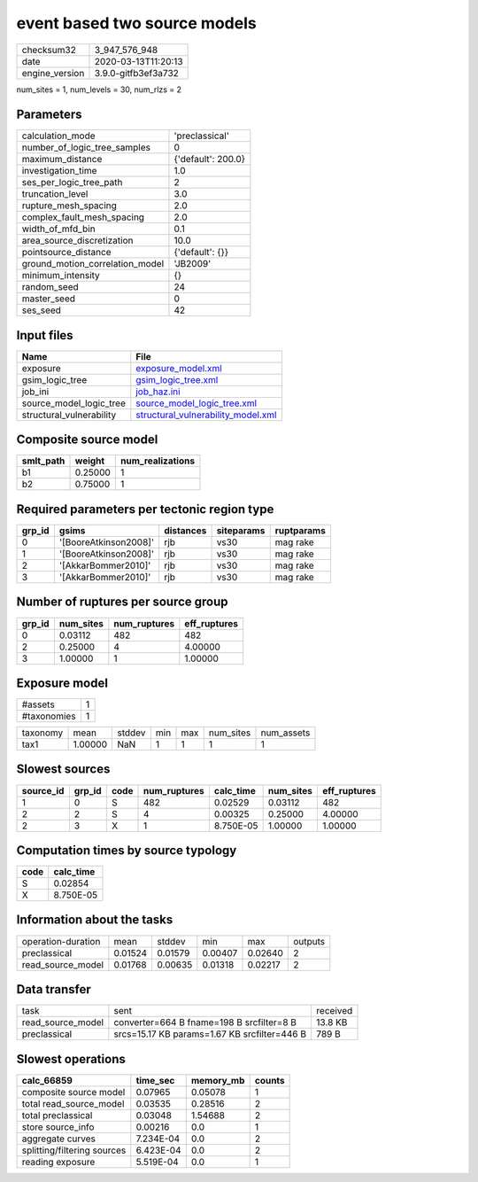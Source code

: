 event based two source models
=============================

============== ===================
checksum32     3_947_576_948      
date           2020-03-13T11:20:13
engine_version 3.9.0-gitfb3ef3a732
============== ===================

num_sites = 1, num_levels = 30, num_rlzs = 2

Parameters
----------
=============================== ==================
calculation_mode                'preclassical'    
number_of_logic_tree_samples    0                 
maximum_distance                {'default': 200.0}
investigation_time              1.0               
ses_per_logic_tree_path         2                 
truncation_level                3.0               
rupture_mesh_spacing            2.0               
complex_fault_mesh_spacing      2.0               
width_of_mfd_bin                0.1               
area_source_discretization      10.0              
pointsource_distance            {'default': {}}   
ground_motion_correlation_model 'JB2009'          
minimum_intensity               {}                
random_seed                     24                
master_seed                     0                 
ses_seed                        42                
=============================== ==================

Input files
-----------
======================== ==========================================================================
Name                     File                                                                      
======================== ==========================================================================
exposure                 `exposure_model.xml <exposure_model.xml>`_                                
gsim_logic_tree          `gsim_logic_tree.xml <gsim_logic_tree.xml>`_                              
job_ini                  `job_haz.ini <job_haz.ini>`_                                              
source_model_logic_tree  `source_model_logic_tree.xml <source_model_logic_tree.xml>`_              
structural_vulnerability `structural_vulnerability_model.xml <structural_vulnerability_model.xml>`_
======================== ==========================================================================

Composite source model
----------------------
========= ======= ================
smlt_path weight  num_realizations
========= ======= ================
b1        0.25000 1               
b2        0.75000 1               
========= ======= ================

Required parameters per tectonic region type
--------------------------------------------
====== ===================== ========= ========== ==========
grp_id gsims                 distances siteparams ruptparams
====== ===================== ========= ========== ==========
0      '[BooreAtkinson2008]' rjb       vs30       mag rake  
1      '[BooreAtkinson2008]' rjb       vs30       mag rake  
2      '[AkkarBommer2010]'   rjb       vs30       mag rake  
3      '[AkkarBommer2010]'   rjb       vs30       mag rake  
====== ===================== ========= ========== ==========

Number of ruptures per source group
-----------------------------------
====== ========= ============ ============
grp_id num_sites num_ruptures eff_ruptures
====== ========= ============ ============
0      0.03112   482          482         
2      0.25000   4            4.00000     
3      1.00000   1            1.00000     
====== ========= ============ ============

Exposure model
--------------
=========== =
#assets     1
#taxonomies 1
=========== =

======== ======= ====== === === ========= ==========
taxonomy mean    stddev min max num_sites num_assets
tax1     1.00000 NaN    1   1   1         1         
======== ======= ====== === === ========= ==========

Slowest sources
---------------
========= ====== ==== ============ ========= ========= ============
source_id grp_id code num_ruptures calc_time num_sites eff_ruptures
========= ====== ==== ============ ========= ========= ============
1         0      S    482          0.02529   0.03112   482         
2         2      S    4            0.00325   0.25000   4.00000     
2         3      X    1            8.750E-05 1.00000   1.00000     
========= ====== ==== ============ ========= ========= ============

Computation times by source typology
------------------------------------
==== =========
code calc_time
==== =========
S    0.02854  
X    8.750E-05
==== =========

Information about the tasks
---------------------------
================== ======= ======= ======= ======= =======
operation-duration mean    stddev  min     max     outputs
preclassical       0.01524 0.01579 0.00407 0.02640 2      
read_source_model  0.01768 0.00635 0.01318 0.02217 2      
================== ======= ======= ======= ======= =======

Data transfer
-------------
================= ============================================ ========
task              sent                                         received
read_source_model converter=664 B fname=198 B srcfilter=8 B    13.8 KB 
preclassical      srcs=15.17 KB params=1.67 KB srcfilter=446 B 789 B   
================= ============================================ ========

Slowest operations
------------------
=========================== ========= ========= ======
calc_66859                  time_sec  memory_mb counts
=========================== ========= ========= ======
composite source model      0.07965   0.05078   1     
total read_source_model     0.03535   0.28516   2     
total preclassical          0.03048   1.54688   2     
store source_info           0.00216   0.0       1     
aggregate curves            7.234E-04 0.0       2     
splitting/filtering sources 6.423E-04 0.0       2     
reading exposure            5.519E-04 0.0       1     
=========================== ========= ========= ======